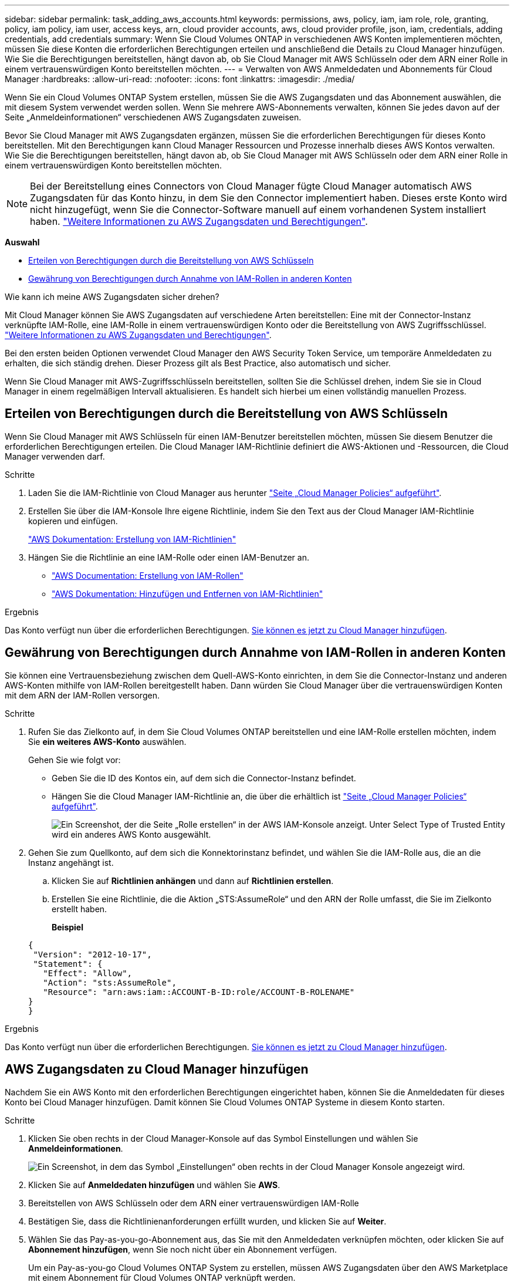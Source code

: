 ---
sidebar: sidebar 
permalink: task_adding_aws_accounts.html 
keywords: permissions, aws, policy, iam, iam role, role, granting, policy, iam policy, iam user, access keys, arn, cloud provider accounts, aws, cloud provider profile, json, iam, credentials, adding credentials, add credentials 
summary: Wenn Sie Cloud Volumes ONTAP in verschiedenen AWS Konten implementieren möchten, müssen Sie diese Konten die erforderlichen Berechtigungen erteilen und anschließend die Details zu Cloud Manager hinzufügen. Wie Sie die Berechtigungen bereitstellen, hängt davon ab, ob Sie Cloud Manager mit AWS Schlüsseln oder dem ARN einer Rolle in einem vertrauenswürdigen Konto bereitstellen möchten. 
---
= Verwalten von AWS Anmeldedaten und Abonnements für Cloud Manager
:hardbreaks:
:allow-uri-read: 
:nofooter: 
:icons: font
:linkattrs: 
:imagesdir: ./media/


[role="lead"]
Wenn Sie ein Cloud Volumes ONTAP System erstellen, müssen Sie die AWS Zugangsdaten und das Abonnement auswählen, die mit diesem System verwendet werden sollen. Wenn Sie mehrere AWS-Abonnements verwalten, können Sie jedes davon auf der Seite „Anmeldeinformationen“ verschiedenen AWS Zugangsdaten zuweisen.

Bevor Sie Cloud Manager mit AWS Zugangsdaten ergänzen, müssen Sie die erforderlichen Berechtigungen für dieses Konto bereitstellen. Mit den Berechtigungen kann Cloud Manager Ressourcen und Prozesse innerhalb dieses AWS Kontos verwalten. Wie Sie die Berechtigungen bereitstellen, hängt davon ab, ob Sie Cloud Manager mit AWS Schlüsseln oder dem ARN einer Rolle in einem vertrauenswürdigen Konto bereitstellen möchten.


NOTE: Bei der Bereitstellung eines Connectors von Cloud Manager fügte Cloud Manager automatisch AWS Zugangsdaten für das Konto hinzu, in dem Sie den Connector implementiert haben. Dieses erste Konto wird nicht hinzugefügt, wenn Sie die Connector-Software manuell auf einem vorhandenen System installiert haben. link:concept_accounts_aws.html["Weitere Informationen zu AWS Zugangsdaten und Berechtigungen"].

*Auswahl*

* <<Erteilen von Berechtigungen durch die Bereitstellung von AWS Schlüsseln>>
* <<Gewährung von Berechtigungen durch Annahme von IAM-Rollen in anderen Konten>>


.Wie kann ich meine AWS Zugangsdaten sicher drehen?
****
Mit Cloud Manager können Sie AWS Zugangsdaten auf verschiedene Arten bereitstellen: Eine mit der Connector-Instanz verknüpfte IAM-Rolle, eine IAM-Rolle in einem vertrauenswürdigen Konto oder die Bereitstellung von AWS Zugriffsschlüssel. link:concept_accounts_aws.html["Weitere Informationen zu AWS Zugangsdaten und Berechtigungen"].

Bei den ersten beiden Optionen verwendet Cloud Manager den AWS Security Token Service, um temporäre Anmeldedaten zu erhalten, die sich ständig drehen. Dieser Prozess gilt als Best Practice, also automatisch und sicher.

Wenn Sie Cloud Manager mit AWS-Zugriffsschlüsseln bereitstellen, sollten Sie die Schlüssel drehen, indem Sie sie in Cloud Manager in einem regelmäßigen Intervall aktualisieren. Es handelt sich hierbei um einen vollständig manuellen Prozess.

****


== Erteilen von Berechtigungen durch die Bereitstellung von AWS Schlüsseln

Wenn Sie Cloud Manager mit AWS Schlüsseln für einen IAM-Benutzer bereitstellen möchten, müssen Sie diesem Benutzer die erforderlichen Berechtigungen erteilen. Die Cloud Manager IAM-Richtlinie definiert die AWS-Aktionen und -Ressourcen, die Cloud Manager verwenden darf.

.Schritte
. Laden Sie die IAM-Richtlinie von Cloud Manager aus herunter https://mysupport.netapp.com/site/info/cloud-manager-policies["Seite „Cloud Manager Policies“ aufgeführt"^].
. Erstellen Sie über die IAM-Konsole Ihre eigene Richtlinie, indem Sie den Text aus der Cloud Manager IAM-Richtlinie kopieren und einfügen.
+
https://docs.aws.amazon.com/IAM/latest/UserGuide/access_policies_create.html["AWS Dokumentation: Erstellung von IAM-Richtlinien"^]

. Hängen Sie die Richtlinie an eine IAM-Rolle oder einen IAM-Benutzer an.
+
** https://docs.aws.amazon.com/IAM/latest/UserGuide/id_roles_create.html["AWS Documentation: Erstellung von IAM-Rollen"^]
** https://docs.aws.amazon.com/IAM/latest/UserGuide/access_policies_manage-attach-detach.html["AWS Dokumentation: Hinzufügen und Entfernen von IAM-Richtlinien"^]




.Ergebnis
Das Konto verfügt nun über die erforderlichen Berechtigungen. <<AWS Zugangsdaten zu Cloud Manager hinzufügen,Sie können es jetzt zu Cloud Manager hinzufügen>>.



== Gewährung von Berechtigungen durch Annahme von IAM-Rollen in anderen Konten

Sie können eine Vertrauensbeziehung zwischen dem Quell-AWS-Konto einrichten, in dem Sie die Connector-Instanz und anderen AWS-Konten mithilfe von IAM-Rollen bereitgestellt haben. Dann würden Sie Cloud Manager über die vertrauenswürdigen Konten mit dem ARN der IAM-Rollen versorgen.

.Schritte
. Rufen Sie das Zielkonto auf, in dem Sie Cloud Volumes ONTAP bereitstellen und eine IAM-Rolle erstellen möchten, indem Sie *ein weiteres AWS-Konto* auswählen.
+
Gehen Sie wie folgt vor:

+
** Geben Sie die ID des Kontos ein, auf dem sich die Connector-Instanz befindet.
** Hängen Sie die Cloud Manager IAM-Richtlinie an, die über die erhältlich ist https://mysupport.netapp.com/site/info/cloud-manager-policies["Seite „Cloud Manager Policies“ aufgeführt"^].
+
image:screenshot_iam_create_role.gif["Ein Screenshot, der die Seite „Rolle erstellen“ in der AWS IAM-Konsole anzeigt. Unter Select Type of Trusted Entity wird ein anderes AWS Konto ausgewählt."]



. Gehen Sie zum Quellkonto, auf dem sich die Konnektorinstanz befindet, und wählen Sie die IAM-Rolle aus, die an die Instanz angehängt ist.
+
.. Klicken Sie auf *Richtlinien anhängen* und dann auf *Richtlinien erstellen*.
.. Erstellen Sie eine Richtlinie, die die Aktion „STS:AssumeRole“ und den ARN der Rolle umfasst, die Sie im Zielkonto erstellt haben.
+
*Beispiel*

+
[source, json]
----
{
 "Version": "2012-10-17",
 "Statement": {
   "Effect": "Allow",
   "Action": "sts:AssumeRole",
   "Resource": "arn:aws:iam::ACCOUNT-B-ID:role/ACCOUNT-B-ROLENAME"
}
}
----




.Ergebnis
Das Konto verfügt nun über die erforderlichen Berechtigungen. <<AWS Zugangsdaten zu Cloud Manager hinzufügen,Sie können es jetzt zu Cloud Manager hinzufügen>>.



== AWS Zugangsdaten zu Cloud Manager hinzufügen

Nachdem Sie ein AWS Konto mit den erforderlichen Berechtigungen eingerichtet haben, können Sie die Anmeldedaten für dieses Konto bei Cloud Manager hinzufügen. Damit können Sie Cloud Volumes ONTAP Systeme in diesem Konto starten.

.Schritte
. Klicken Sie oben rechts in der Cloud Manager-Konsole auf das Symbol Einstellungen und wählen Sie *Anmeldeinformationen*.
+
image:screenshot_settings_icon.gif["Ein Screenshot, in dem das Symbol „Einstellungen“ oben rechts in der Cloud Manager Konsole angezeigt wird."]

. Klicken Sie auf *Anmeldedaten hinzufügen* und wählen Sie *AWS*.
. Bereitstellen von AWS Schlüsseln oder dem ARN einer vertrauenswürdigen IAM-Rolle
. Bestätigen Sie, dass die Richtlinienanforderungen erfüllt wurden, und klicken Sie auf *Weiter*.
. Wählen Sie das Pay-as-you-go-Abonnement aus, das Sie mit den Anmeldedaten verknüpfen möchten, oder klicken Sie auf *Abonnement hinzufügen*, wenn Sie noch nicht über ein Abonnement verfügen.
+
Um ein Pay-as-you-go Cloud Volumes ONTAP System zu erstellen, müssen AWS Zugangsdaten über den AWS Marketplace mit einem Abonnement für Cloud Volumes ONTAP verknüpft werden.

. Klicken Sie Auf *Hinzufügen*.


.Ergebnis
Sie können jetzt bei der Erstellung einer neuen Arbeitsumgebung auf eine andere Gruppe von Anmeldeinformationen von der Seite Details und Anmeldeinformationen wechseln:

image:screenshot_accounts_switch_aws.gif["Ein Screenshot, in dem die Auswahl zwischen Cloud-Provider-Konten angezeigt wird, nachdem Sie auf der Seite Details  Credentials auf Switch Account geklickt haben."]



== Verknüpfen eines AWS Abonnements mit den Zugangsdaten

Nachdem Sie Ihre AWS Zugangsdaten zu Cloud Manager hinzugefügt haben, können Sie ein AWS Marketplace Abonnement mit diesen Anmeldedaten verknüpfen. Mithilfe des Abonnements können Sie ein nutzungsbasiertes Cloud Volumes ONTAP System erstellen und andere NetApp Cloud-Services nutzen.

Es gibt zwei Szenarien, in denen Sie ein AWS Marketplace-Abonnement verknüpfen können, nachdem Sie bereits die Anmeldedaten zu Cloud Manager hinzugefügt haben:

* Sie haben ein Abonnement nicht zugeordnet, wenn Sie zum ersten Mal die Anmeldedaten zu Cloud Manager hinzugefügt haben.
* Sie möchten ein vorhandenes AWS Marketplace Abonnement durch ein neues Abonnement ersetzen.


.Was Sie benötigen
Sie müssen einen Konnektor erstellen, bevor Sie Cloud Manager-Einstellungen ändern können. link:concept_connectors.html#how-to-create-a-connector["Erfahren Sie, wie"].

.Schritte
. Klicken Sie oben rechts in der Cloud Manager-Konsole auf das Symbol Einstellungen und wählen Sie *Anmeldeinformationen*.
. Bewegen Sie den Mauszeiger über einen Satz von Anmeldeinformationen, und klicken Sie auf das Aktivitätsmenü.
. Klicken Sie im Menü auf *Abonnement verknüpfen*.
+
image:screenshot_aws_add_subscription.gif["Ein Screenshot der Seite mit den Anmeldeinformationen, auf der Sie über das Menü ein Abonnement zu AWS Zugangsdaten hinzufügen können."]

. Wählen Sie ein Abonnement aus der Down-Liste aus, oder klicken Sie auf *Abonnement hinzufügen* und befolgen Sie die Schritte, um ein neues Abonnement zu erstellen.
+
video::video_subscribing_aws.mp4[width=848,height=480]

